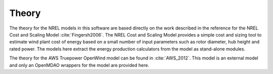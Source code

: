 .. _theory:

Theory
------

The theory for the NREL models in this software are based directly on the work described in the reference for the NREL Cost and Scaling Model :cite:`Fingersh2006`.  The NREL Cost and Scaling Model provides a simple cost and sizing tool to estimate wind plant cost of energy based on a small number of input parameters such as rotor diameter, hub height and rated power.  The models here extract the energy production calculators from the model as stand-alone modules.

The theory for the AWS Truepower OpenWind model can be found in :cite:`AWS_2012`.  This model is an external model and only an OpenMDAO wrappers for the model are provided here.


.. only:: html

    :bib:`Bibliography`

.. bibliography:: references.bib
    :style: unsrt
